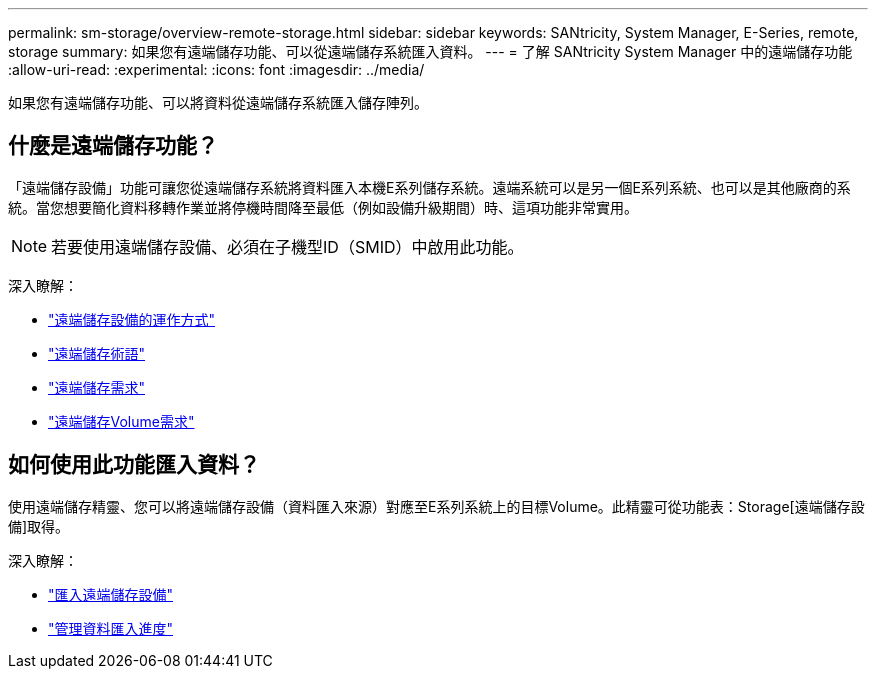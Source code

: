 ---
permalink: sm-storage/overview-remote-storage.html 
sidebar: sidebar 
keywords: SANtricity, System Manager, E-Series, remote, storage 
summary: 如果您有遠端儲存功能、可以從遠端儲存系統匯入資料。 
---
= 了解 SANtricity System Manager 中的遠端儲存功能
:allow-uri-read: 
:experimental: 
:icons: font
:imagesdir: ../media/


[role="lead"]
如果您有遠端儲存功能、可以將資料從遠端儲存系統匯入儲存陣列。



== 什麼是遠端儲存功能？

「遠端儲存設備」功能可讓您從遠端儲存系統將資料匯入本機E系列儲存系統。遠端系統可以是另一個E系列系統、也可以是其他廠商的系統。當您想要簡化資料移轉作業並將停機時間降至最低（例如設備升級期間）時、這項功能非常實用。


NOTE: 若要使用遠端儲存設備、必須在子機型ID（SMID）中啟用此功能。

深入瞭解：

* link:rtv-how-remote-storage-works.html["遠端儲存設備的運作方式"]
* link:rtv-terminology.html["遠端儲存術語"]
* link:rtv-remote-storage-requirements.html["遠端儲存需求"]
* link:rtv-remote-storage-volume-requirements.html["遠端儲存Volume需求"]




== 如何使用此功能匯入資料？

使用遠端儲存精靈、您可以將遠端儲存設備（資料匯入來源）對應至E系列系統上的目標Volume。此精靈可從功能表：Storage[遠端儲存設備]取得。

深入瞭解：

* link:rtv-import-remote-storage.html["匯入遠端儲存設備"]
* link:rtv-manage-progress-of-remote-volume-import.html["管理資料匯入進度"]

